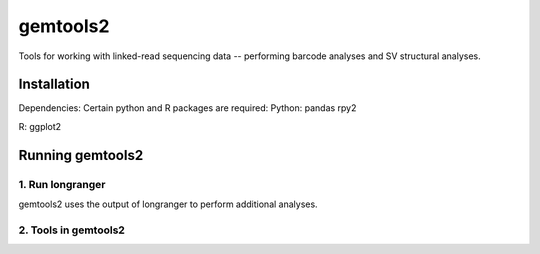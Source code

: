 gemtools2
---------

Tools for working with linked-read sequencing data -- performing barcode analyses and SV structural analyses. 

Installation
============

Dependencies: Certain python and R packages are required:
Python:
pandas
rpy2

R:
ggplot2

Running gemtools2
=================

1. Run longranger
"""""""""""""""""

gemtools2 uses the output of longranger to perform additional analyses. 

2. Tools in gemtools2
"""""""""""""""""""""
